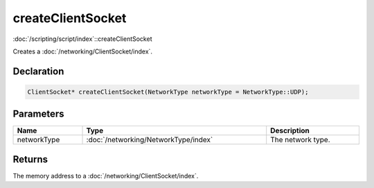 createClientSocket
==================

:doc:`/scripting/script/index`::createClientSocket

Creates a :doc:`/networking/ClientSocket/index`.

Declaration
-----------

.. code-block:: cpp

	ClientSocket* createClientSocket(NetworkType networkType = NetworkType::UDP);

Parameters
----------

.. list-table::
	:width: 100%
	:header-rows: 1
	:class: code-table

	* - Name
	  - Type
	  - Description
	* - networkType
	  - :doc:`/networking/NetworkType/index`
	  - The network type.

Returns
-------

The memory address to a :doc:`/networking/ClientSocket/index`.